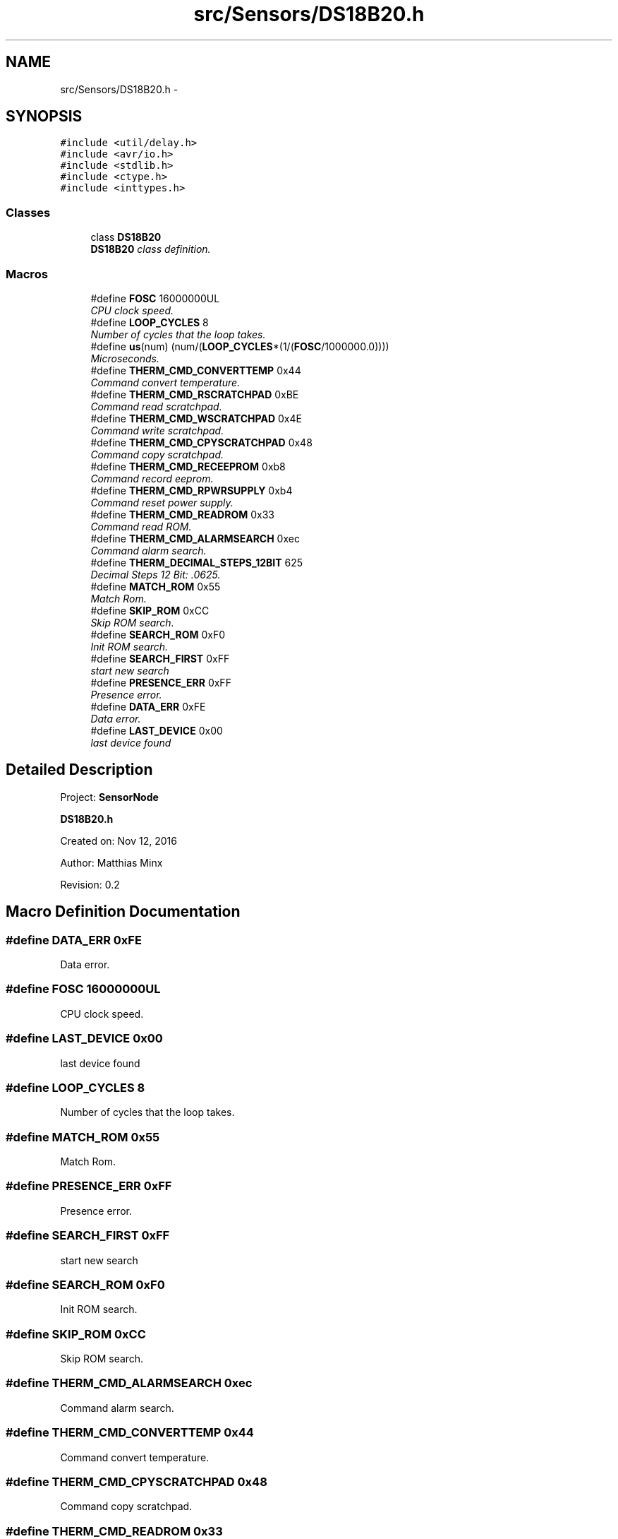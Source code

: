 .TH "src/Sensors/DS18B20.h" 3 "Tue Apr 4 2017" "Version 0.2" "SensorNode" \" -*- nroff -*-
.ad l
.nh
.SH NAME
src/Sensors/DS18B20.h \- 
.SH SYNOPSIS
.br
.PP
\fC#include <util/delay\&.h>\fP
.br
\fC#include <avr/io\&.h>\fP
.br
\fC#include <stdlib\&.h>\fP
.br
\fC#include <ctype\&.h>\fP
.br
\fC#include <inttypes\&.h>\fP
.br

.SS "Classes"

.in +1c
.ti -1c
.RI "class \fBDS18B20\fP"
.br
.RI "\fI\fBDS18B20\fP class definition\&. \fP"
.in -1c
.SS "Macros"

.in +1c
.ti -1c
.RI "#define \fBFOSC\fP   16000000UL"
.br
.RI "\fICPU clock speed\&. \fP"
.ti -1c
.RI "#define \fBLOOP_CYCLES\fP   8"
.br
.RI "\fINumber of cycles that the loop takes\&. \fP"
.ti -1c
.RI "#define \fBus\fP(num)   (num/(\fBLOOP_CYCLES\fP*(1/(\fBFOSC\fP/1000000\&.0))))"
.br
.RI "\fIMicroseconds\&. \fP"
.ti -1c
.RI "#define \fBTHERM_CMD_CONVERTTEMP\fP   0x44"
.br
.RI "\fICommand convert temperature\&. \fP"
.ti -1c
.RI "#define \fBTHERM_CMD_RSCRATCHPAD\fP   0xBE"
.br
.RI "\fICommand read scratchpad\&. \fP"
.ti -1c
.RI "#define \fBTHERM_CMD_WSCRATCHPAD\fP   0x4E"
.br
.RI "\fICommand write scratchpad\&. \fP"
.ti -1c
.RI "#define \fBTHERM_CMD_CPYSCRATCHPAD\fP   0x48"
.br
.RI "\fICommand copy scratchpad\&. \fP"
.ti -1c
.RI "#define \fBTHERM_CMD_RECEEPROM\fP   0xb8"
.br
.RI "\fICommand record eeprom\&. \fP"
.ti -1c
.RI "#define \fBTHERM_CMD_RPWRSUPPLY\fP   0xb4"
.br
.RI "\fICommand reset power supply\&. \fP"
.ti -1c
.RI "#define \fBTHERM_CMD_READROM\fP   0x33"
.br
.RI "\fICommand read ROM\&. \fP"
.ti -1c
.RI "#define \fBTHERM_CMD_ALARMSEARCH\fP   0xec"
.br
.RI "\fICommand alarm search\&. \fP"
.ti -1c
.RI "#define \fBTHERM_DECIMAL_STEPS_12BIT\fP   625"
.br
.RI "\fIDecimal Steps 12 Bit: \&.0625\&. \fP"
.ti -1c
.RI "#define \fBMATCH_ROM\fP   0x55"
.br
.RI "\fIMatch Rom\&. \fP"
.ti -1c
.RI "#define \fBSKIP_ROM\fP   0xCC"
.br
.RI "\fISkip ROM search\&. \fP"
.ti -1c
.RI "#define \fBSEARCH_ROM\fP   0xF0"
.br
.RI "\fIInit ROM search\&. \fP"
.ti -1c
.RI "#define \fBSEARCH_FIRST\fP   0xFF"
.br
.RI "\fIstart new search \fP"
.ti -1c
.RI "#define \fBPRESENCE_ERR\fP   0xFF"
.br
.RI "\fIPresence error\&. \fP"
.ti -1c
.RI "#define \fBDATA_ERR\fP   0xFE"
.br
.RI "\fIData error\&. \fP"
.ti -1c
.RI "#define \fBLAST_DEVICE\fP   0x00"
.br
.RI "\fIlast device found \fP"
.in -1c
.SH "Detailed Description"
.PP 
Project: \fBSensorNode\fP
.PP
\fBDS18B20\&.h\fP
.PP
Created on: Nov 12, 2016
.PP
Author: Matthias Minx
.PP
Revision: 0\&.2 
.SH "Macro Definition Documentation"
.PP 
.SS "#define DATA_ERR   0xFE"

.PP
Data error\&. 
.SS "#define FOSC   16000000UL"

.PP
CPU clock speed\&. 
.SS "#define LAST_DEVICE   0x00"

.PP
last device found 
.SS "#define LOOP_CYCLES   8"

.PP
Number of cycles that the loop takes\&. 
.SS "#define MATCH_ROM   0x55"

.PP
Match Rom\&. 
.SS "#define PRESENCE_ERR   0xFF"

.PP
Presence error\&. 
.SS "#define SEARCH_FIRST   0xFF"

.PP
start new search 
.SS "#define SEARCH_ROM   0xF0"

.PP
Init ROM search\&. 
.SS "#define SKIP_ROM   0xCC"

.PP
Skip ROM search\&. 
.SS "#define THERM_CMD_ALARMSEARCH   0xec"

.PP
Command alarm search\&. 
.SS "#define THERM_CMD_CONVERTTEMP   0x44"

.PP
Command convert temperature\&. 
.SS "#define THERM_CMD_CPYSCRATCHPAD   0x48"

.PP
Command copy scratchpad\&. 
.SS "#define THERM_CMD_READROM   0x33"

.PP
Command read ROM\&. 
.SS "#define THERM_CMD_RECEEPROM   0xb8"

.PP
Command record eeprom\&. 
.SS "#define THERM_CMD_RPWRSUPPLY   0xb4"

.PP
Command reset power supply\&. 
.SS "#define THERM_CMD_RSCRATCHPAD   0xBE"

.PP
Command read scratchpad\&. 
.SS "#define THERM_CMD_WSCRATCHPAD   0x4E"

.PP
Command write scratchpad\&. 
.SS "#define THERM_DECIMAL_STEPS_12BIT   625"

.PP
Decimal Steps 12 Bit: \&.0625\&. 
.SS "#define us(num)   (num/(\fBLOOP_CYCLES\fP*(1/(\fBFOSC\fP/1000000\&.0))))"

.PP
Microseconds\&. 
.SH "Author"
.PP 
Generated automatically by Doxygen for SensorNode from the source code\&.
